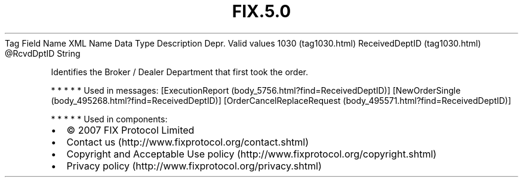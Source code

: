 .TH FIX.5.0 "" "" "Tag #1030"
Tag
Field Name
XML Name
Data Type
Description
Depr.
Valid values
1030 (tag1030.html)
ReceivedDeptID (tag1030.html)
\@RcvdDptID
String
.PP
Identifies the Broker / Dealer Department that first took the
order.
.PP
   *   *   *   *   *
Used in messages:
[ExecutionReport (body_5756.html?find=ReceivedDeptID)]
[NewOrderSingle (body_495268.html?find=ReceivedDeptID)]
[OrderCancelReplaceRequest (body_495571.html?find=ReceivedDeptID)]
.PP
   *   *   *   *   *
Used in components:

.PD 0
.P
.PD

.PP
.PP
.IP \[bu] 2
© 2007 FIX Protocol Limited
.IP \[bu] 2
Contact us (http://www.fixprotocol.org/contact.shtml)
.IP \[bu] 2
Copyright and Acceptable Use policy (http://www.fixprotocol.org/copyright.shtml)
.IP \[bu] 2
Privacy policy (http://www.fixprotocol.org/privacy.shtml)
